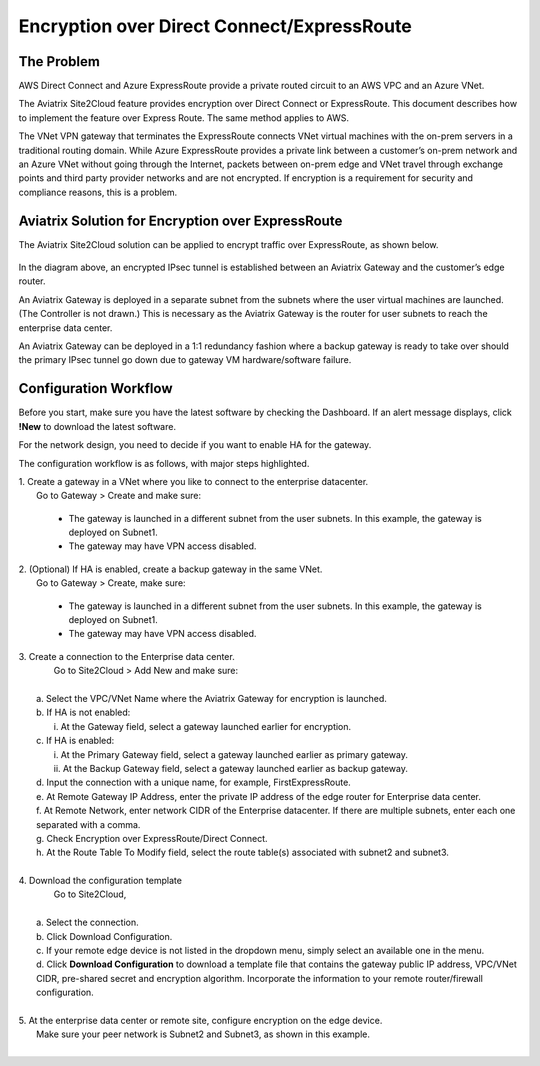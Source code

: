 ﻿.. meta::
   :description: Encryption over Express Route
   :keywords: Encryption, Azure, encryption over azure, ExpressRoute, Aviatrix

######################################################
Encryption over Direct Connect/ExpressRoute
######################################################



The Problem
---------------------------

AWS Direct Connect and Azure ExpressRoute provide a private routed circuit to an AWS 
VPC and an Azure VNet. 

The Aviatrix Site2Cloud feature provides encryption over Direct Connect or ExpressRoute. 
This document describes how to implement the feature over Express Route. The same
method applies to AWS. 

The VNet VPN gateway that terminates the ExpressRoute connects VNet virtual
machines with the on-prem servers in a traditional routing domain. While
Azure ExpressRoute provides a private link between a customer’s on-prem
network and an Azure VNet without going through the Internet, packets between
on-prem edge and VNet travel through exchange points and third party
provider networks and are not encrypted. If encryption is a requirement
for security and compliance reasons, this is a problem.


Aviatrix Solution for Encryption over ExpressRoute
-------------------------------------------------------------------------

The Aviatrix Site2Cloud solution can be applied to encrypt traffic over
ExpressRoute, as shown below.

      |image0|

In the diagram above, an encrypted IPsec tunnel is established between
an Aviatrix Gateway and the customer’s edge router.

An Aviatrix Gateway is deployed in a separate subnet from the subnets where the
user virtual machines are launched. (The Controller is not drawn.) This
is necessary as the Aviatrix Gateway is the router for user subnets to
reach the enterprise data center.

An Aviatrix Gateway can be deployed in a 1:1 redundancy fashion where a
backup gateway is ready to take over should the primary IPsec tunnel
go down due to gateway VM hardware/software failure.


Configuration Workflow
-----------------------------------

Before you start, make sure you have the latest software by checking the
Dashboard. If an alert message displays, click **!New** to download the
latest software.

For the network design, you need to decide if you want to enable HA for
the gateway.

The configuration workflow is as follows, with major steps highlighted.


| 1. Create a gateway in a VNet where you like to connect to the enterprise datacenter.
|     Go to Gateway > Create and make sure:

      -  The gateway is launched in a different subnet from the user subnets. In this example, the gateway is deployed on Subnet1.

      -  The gateway may have VPN access disabled.

| 2. (Optional) If HA is enabled, create a backup gateway in the same VNet.
|     Go to Gateway > Create, make sure:

    -  The gateway is launched in a different subnet from the user subnets. In
       this example, the gateway is deployed on Subnet1.

    -  The gateway may have VPN access disabled.

| 3. Create a connection to the Enterprise data center.
|    Go to Site2Cloud > Add New and make sure:
|
|   a. Select the VPC/VNet Name where the Aviatrix Gateway for encryption is launched.
|   b. If HA is not enabled:
|      i. At the Gateway field, select a gateway launched earlier for encryption.
|   c. If HA is enabled:
|      i.  At the Primary Gateway field, select a gateway launched earlier as primary gateway.
|      ii.  At the Backup Gateway field, select a gateway launched earlier as backup gateway.
|   d. Input the connection with a unique name, for example, FirstExpressRoute.
|   e. At Remote Gateway IP Address, enter the private IP address of the edge router for Enterprise data center.
|   f. At Remote Network, enter network CIDR of the Enterprise datacenter. If there are multiple subnets, enter each one separated with a comma.
|   g. Check Encryption over ExpressRoute/Direct Connect.
|   h. At the Route Table To Modify field, select the route table(s) associated with subnet2 and subnet3.
|


| 4. Download the configuration template
|    Go to Site2Cloud,
|
|   a. Select the connection.
|   b. Click Download Configuration.
|   c. If your remote edge device is not listed in the dropdown menu, simply select an available one in the menu.
|   d. Click **Download Configuration** to download a template file that contains
      the gateway public IP address, VPC/VNet CIDR, pre-shared secret and
      encryption algorithm. Incorporate the information to your remote
      router/firewall configuration.
|
| 5. At the enterprise data center or remote site, configure encryption on the edge device.
|   Make sure your peer network is Subnet2 and Subnet3, as shown in this example.
|

.. |image0| image:: EncOverExpRoute_media/image1.png
   :width: 5.55625in
   :height: 3.26548in


.. add in the disqus tag

.. disqus::
